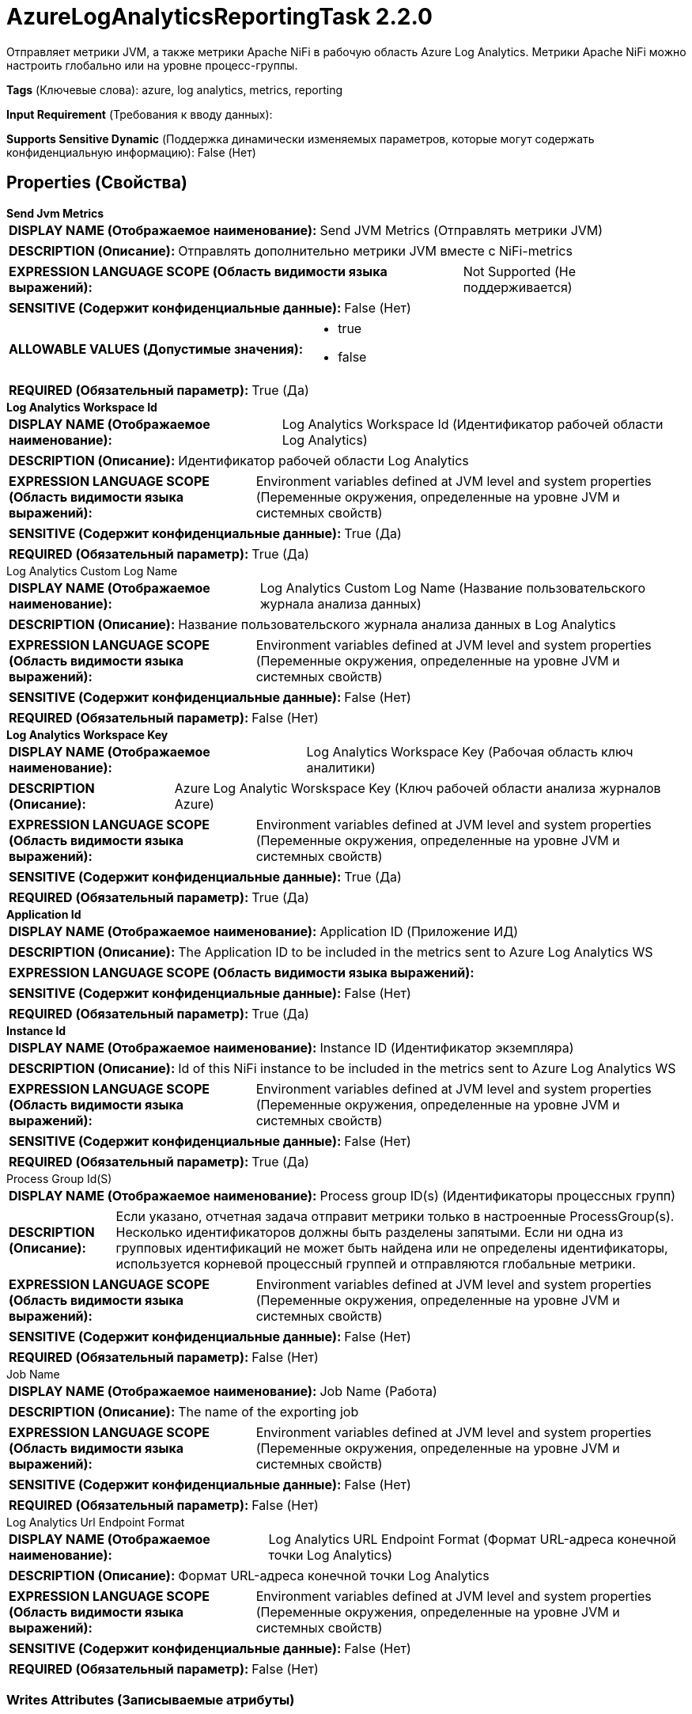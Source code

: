 = AzureLogAnalyticsReportingTask 2.2.0

Отправляет метрики JVM, а также метрики Apache NiFi в рабочую область Azure Log Analytics. Метрики Apache NiFi можно настроить глобально или на уровне процесс-группы.

[horizontal]
*Tags* (Ключевые слова):
azure, log analytics, metrics, reporting
[horizontal]
*Input Requirement* (Требования к вводу данных):

[horizontal]
*Supports Sensitive Dynamic* (Поддержка динамически изменяемых параметров, которые могут содержать конфиденциальную информацию):
 False (Нет) 



== Properties (Свойства)


.*Send Jvm Metrics*
************************************************
[horizontal]
*DISPLAY NAME (Отображаемое наименование):*:: Send JVM Metrics (Отправлять метрики JVM)

[horizontal]
*DESCRIPTION (Описание):*:: Отправлять дополнительно метрики JVM вместе с NiFi-metrics


[horizontal]
*EXPRESSION LANGUAGE SCOPE (Область видимости языка выражений):*:: Not Supported (Не поддерживается)
[horizontal]
*SENSITIVE (Содержит конфиденциальные данные):*::  False (Нет) 

[horizontal]
*ALLOWABLE VALUES (Допустимые значения):*::

* true

* false


[horizontal]
*REQUIRED (Обязательный параметр):*::  True (Да) 
************************************************
.*Log Analytics Workspace Id*
************************************************
[horizontal]
*DISPLAY NAME (Отображаемое наименование):*:: Log Analytics Workspace Id (Идентификатор рабочей области Log Analytics)

[horizontal]
*DESCRIPTION (Описание):*:: Идентификатор рабочей области Log Analytics


[horizontal]
*EXPRESSION LANGUAGE SCOPE (Область видимости языка выражений):*:: Environment variables defined at JVM level and system properties (Переменные окружения, определенные на уровне JVM и системных свойств)
[horizontal]
*SENSITIVE (Содержит конфиденциальные данные):*::  True (Да) 

[horizontal]
*REQUIRED (Обязательный параметр):*::  True (Да) 
************************************************
.Log Analytics Custom Log Name
************************************************
[horizontal]
*DISPLAY NAME (Отображаемое наименование):*:: Log Analytics Custom Log Name (Название пользовательского журнала анализа данных)

[horizontal]
*DESCRIPTION (Описание):*:: Название пользовательского журнала анализа данных в Log Analytics


[horizontal]
*EXPRESSION LANGUAGE SCOPE (Область видимости языка выражений):*:: Environment variables defined at JVM level and system properties (Переменные окружения, определенные на уровне JVM и системных свойств)
[horizontal]
*SENSITIVE (Содержит конфиденциальные данные):*::  False (Нет) 

[horizontal]
*REQUIRED (Обязательный параметр):*::  False (Нет) 
************************************************
.*Log Analytics Workspace Key*
************************************************
[horizontal]
*DISPLAY NAME (Отображаемое наименование):*:: Log Analytics Workspace Key (Рабочая область ключ аналитики)

[horizontal]
*DESCRIPTION (Описание):*:: Azure Log Analytic Worskspace Key (Ключ рабочей области анализа журналов Azure)


[horizontal]
*EXPRESSION LANGUAGE SCOPE (Область видимости языка выражений):*:: Environment variables defined at JVM level and system properties (Переменные окружения, определенные на уровне JVM и системных свойств)
[horizontal]
*SENSITIVE (Содержит конфиденциальные данные):*::  True (Да) 

[horizontal]
*REQUIRED (Обязательный параметр):*::  True (Да) 
************************************************
.*Application Id*
************************************************
[horizontal]
*DISPLAY NAME (Отображаемое наименование):*:: Application ID (Приложение ИД)

[horizontal]
*DESCRIPTION (Описание):*:: The Application ID to be included in the metrics sent to Azure Log Analytics WS


[horizontal]
*EXPRESSION LANGUAGE SCOPE (Область видимости языка выражений):*:: 
[horizontal]
*SENSITIVE (Содержит конфиденциальные данные):*::  False (Нет) 

[horizontal]
*REQUIRED (Обязательный параметр):*::  True (Да) 
************************************************
.*Instance Id*
************************************************
[horizontal]
*DISPLAY NAME (Отображаемое наименование):*:: Instance ID (Идентификатор экземпляра)

[horizontal]
*DESCRIPTION (Описание):*:: Id of this NiFi instance to be included in the metrics sent to Azure Log Analytics WS


[horizontal]
*EXPRESSION LANGUAGE SCOPE (Область видимости языка выражений):*:: Environment variables defined at JVM level and system properties (Переменные окружения, определенные на уровне JVM и системных свойств)
[horizontal]
*SENSITIVE (Содержит конфиденциальные данные):*::  False (Нет) 

[horizontal]
*REQUIRED (Обязательный параметр):*::  True (Да) 
************************************************
.Process Group Id(S)
************************************************
[horizontal]
*DISPLAY NAME (Отображаемое наименование):*:: Process group ID(s) (Идентификаторы процессных групп)

[horizontal]
*DESCRIPTION (Описание):*:: Если указано, отчетная задача отправит метрики только в настроенные ProcessGroup(s). Несколько идентификаторов должны быть разделены запятыми. Если ни одна из групповых идентификаций не может быть найдена или не определены идентификаторы, используется корневой процессный группей и отправляются глобальные метрики.


[horizontal]
*EXPRESSION LANGUAGE SCOPE (Область видимости языка выражений):*:: Environment variables defined at JVM level and system properties (Переменные окружения, определенные на уровне JVM и системных свойств)
[horizontal]
*SENSITIVE (Содержит конфиденциальные данные):*::  False (Нет) 

[horizontal]
*REQUIRED (Обязательный параметр):*::  False (Нет) 
************************************************
.Job Name
************************************************
[horizontal]
*DISPLAY NAME (Отображаемое наименование):*:: Job Name (Работа)

[horizontal]
*DESCRIPTION (Описание):*:: The name of the exporting job


[horizontal]
*EXPRESSION LANGUAGE SCOPE (Область видимости языка выражений):*:: Environment variables defined at JVM level and system properties (Переменные окружения, определенные на уровне JVM и системных свойств)
[horizontal]
*SENSITIVE (Содержит конфиденциальные данные):*::  False (Нет) 

[horizontal]
*REQUIRED (Обязательный параметр):*::  False (Нет) 
************************************************
.Log Analytics Url Endpoint Format
************************************************
[horizontal]
*DISPLAY NAME (Отображаемое наименование):*:: Log Analytics URL Endpoint Format (Формат URL-адреса конечной точки Log Analytics)

[horizontal]
*DESCRIPTION (Описание):*:: Формат URL-адреса конечной точки Log Analytics


[horizontal]
*EXPRESSION LANGUAGE SCOPE (Область видимости языка выражений):*:: Environment variables defined at JVM level and system properties (Переменные окружения, определенные на уровне JVM и системных свойств)
[horizontal]
*SENSITIVE (Содержит конфиденциальные данные):*::  False (Нет) 

[horizontal]
*REQUIRED (Обязательный параметр):*::  False (Нет) 
************************************************














=== Writes Attributes (Записываемые атрибуты)

[cols="1a,2a",options="header",]
|===
|Наименование |Описание

|`amqp$appId`
|Поле идентификатора приложения из AMQP Message

|===







